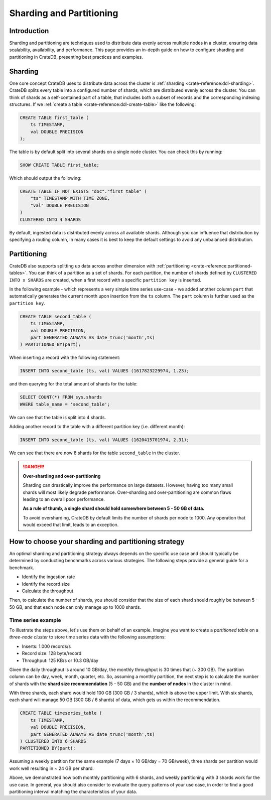 .. _sharding-partitioning:

#########################
Sharding and Partitioning
#########################


Introduction
============
Sharding and partitioning are techniques used to distribute data evenly across
multiple nodes in a cluster, ensuring data scalability, availability, and performance.
This page provides an in-depth guide on how to configure sharding and partitioning in
CrateDB, presenting best practices and examples.

Sharding
========

One core concept CrateDB uses to distribute data across the cluster is
:ref:`sharding <crate-reference:ddl-sharding>`. CrateDB splits every table into a
configured number of shards, which are distributed evenly across the cluster.
You can think of shards as a self-contained part of a table, that includes both
a subset of records and the corresponding indexing structures. If we
:ref:`create a table <crate-reference:ddl-create-table>` like the following:

.. code-block:: psql

    CREATE TABLE first_table (
        ts TIMESTAMP,
        val DOUBLE PRECISION
    );

The table is by default split into several shards on a single node cluster.
You can check this by running:

.. code-block:: psql

    SHOW CREATE TABLE first_table;

Which should output the following:

.. code-block:: psql

    CREATE TABLE IF NOT EXISTS "doc"."first_table" (
        "ts" TIMESTAMP WITH TIME ZONE,
        "val" DOUBLE PRECISION
    )
    CLUSTERED INTO 4 SHARDS

By default, ingested data is distributed evenly across all available shards.
Although you can influence that distribution by specifying a routing column, in
many cases it is best to keep the default settings to avoid any unbalanced distribution.

Partitioning
============

CrateDB also supports splitting up data across another dimension with
:ref:`partitioning <crate-reference:partitioned-tables>`. You can think of a
partition as a set of shards. For each partition, the number of shards defined
by ``CLUSTERED INTO x SHARDS`` are created, when a first record with a specific
``partition key`` is inserted.

In the following example - which represents a very simple time series use-case
- we added another column ``part`` that automatically generates the current
month upon insertion from the ``ts`` column. The ``part`` column is further used
as the ``partition key``.

.. code-block:: psql

    CREATE TABLE second_table (
        ts TIMESTAMP,
        val DOUBLE PRECISION,
        part GENERATED ALWAYS AS date_trunc('month',ts)
    ) PARTITIONED BY(part);

When inserting a record with the following statement:

.. code-block:: psql

    INSERT INTO second_table (ts, val) VALUES (1617823229974, 1.23);

and then querying for the total amount of shards for the table:

.. code-block:: psql

    SELECT COUNT(*) FROM sys.shards
    WHERE table_name = 'second_table';

We can see that the table is split into 4 shards.

Adding another record to the table with a different partition key (i.e. different
month):

.. code-block:: psql

    INSERT INTO second_table (ts, val) VALUES (1620415701974, 2.31);

We can see that there are now 8 shards for the table ``second_table`` in the
cluster.

.. danger::

    **Over-sharding and over-partitioning**

    Sharding can drastically improve the performance on large datasets.
    However, having too many small shards will most likely degrade performance.
    Over-sharding and over-partitioning are common flaws leading to an overall
    poor performance.

    **As a rule of thumb, a single shard should hold somewhere between 5 - 50
    GB of data.**

    To avoid oversharding, CrateDB by default limits the number of shards per
    node to 1000. Any operation that would exceed that limit, leads to an
    exception.

How to choose your sharding and partitioning strategy
=====================================================
An optimal sharding and partitioning strategy always depends on the specific
use case and should typically be determined by conducting
benchmarks across various strategies. The following steps provide a general guide
for a benchmark.

- Identify the ingestion rate
- Identify the record size
- Calculate the throughput

Then, to calculate the number of shards, you should consider that the size of each
shard should roughly be between 5 - 50 GB, and that each node can only manage
up to 1000 shards.

Time series example
-------------------

To illustrate the steps above, let's use them on behalf of an example. Imagine
you want to create a *partitioned table* on a *three-node cluster* to store
time series data with the following assumptions:

- Inserts: 1.000 records/s
- Record size: 128 byte/record
- Throughput: 125 KB/s or 10.3 GB/day

Given the daily throughput is around 10 GB/day, the monthly throughput is 30 times
that (~ 300 GB). The partition column can be day, week, month, quarter, etc. So,
assuming a monthly partition, the next step is to calculate the number of shards
with the **shard size recommendation** (5 - 50 GB) and the **number of nodes** in
the cluster in mind.

With three shards, each shard would hold 100 GB (300 GB / 3 shards), which is above
the upper limit. With six shards, each shard will manage 50 GB (300 GB / 6 shards)
of data, which gets us within the recommendation.

.. code-block:: psql

    CREATE TABLE timeseries_table (
        ts TIMESTAMP,
        val DOUBLE PRECISION,
        part GENERATED ALWAYS AS date_trunc('month',ts)
    ) CLUSTERED INTO 6 SHARDS
    PARTITIONED BY(part);

Assuming a weekly partition for the same example (7 days × 10 GB/day = 70 GB/week),
three shards per partition would work well resulting in ~ 24 GB per shard.

Above, we demonstrated how both monthly partitioning with 6 shards, and weekly
partitioning with 3 shards work for the use case. In general, you should also
consider to evaluate the query patterns of your use case, in order to find a
good partitioning interval matching the characteristics of your data.

